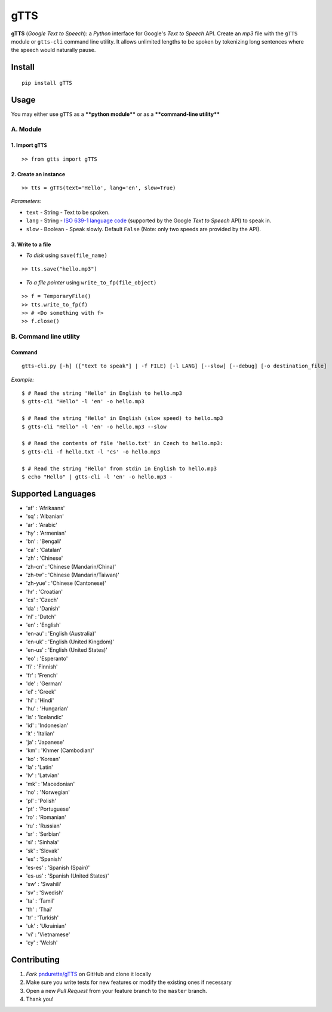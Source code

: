 gTTS
====

**gTTS** (*Google Text to Speech*): a *Python* interface for Google's
*Text to Speech* API. Create an *mp3* file with the ``gTTS`` module or
``gtts-cli`` command line utility. It allows unlimited lengths to be
spoken by tokenizing long sentences where the speech would naturally
pause.

|Build Status| |PyPI version| |AppVeyor|

Install
-------

::

    pip install gTTS

Usage
-----

You may either use ``gTTS`` as a ****python module**** or as a
****command-line utility****

A. Module
~~~~~~~~~

1. Import ``gTTS``
''''''''''''''''''

::

    >> from gtts import gTTS

2. Create an instance
'''''''''''''''''''''

::

    >> tts = gTTS(text='Hello', lang='en', slow=True)

*Parameters:*
             

-  ``text`` - String - Text to be spoken.
-  ``lang`` - String - `ISO 639-1 language code <#lang_list>`__
   (supported by the Google *Text to Speech* API) to speak in.
-  ``slow`` - Boolean - Speak slowly. Default ``False`` (Note: only two
   speeds are provided by the API).

3. Write to a file
''''''''''''''''''

-  *To disk* using ``save(file_name)``

::

    >> tts.save("hello.mp3")

-  *To a file pointer* using ``write_to_fp(file_object)``

::

    >> f = TemporaryFile()
    >> tts.write_to_fp(f)
    >> # <Do something with f>
    >> f.close()

B. Command line utility
~~~~~~~~~~~~~~~~~~~~~~~

Command
'''''''

::

    gtts-cli.py [-h] (["text to speak"] | -f FILE) [-l LANG] [--slow] [--debug] [-o destination_file]

*Example:*
          

::

    $ # Read the string 'Hello' in English to hello.mp3
    $ gtts-cli "Hello" -l 'en' -o hello.mp3

    $ # Read the string 'Hello' in English (slow speed) to hello.mp3
    $ gtts-cli "Hello" -l 'en' -o hello.mp3 --slow

    $ # Read the contents of file 'hello.txt' in Czech to hello.mp3:
    $ gtts-cli -f hello.txt -l 'cs' -o hello.mp3

    $ # Read the string 'Hello' from stdin in English to hello.mp3
    $ echo "Hello" | gtts-cli -l 'en' -o hello.mp3 -

Supported Languages 
--------------------

-  'af' : 'Afrikaans'
-  'sq' : 'Albanian'
-  'ar' : 'Arabic'
-  'hy' : 'Armenian'
-  'bn' : 'Bengali'
-  'ca' : 'Catalan'
-  'zh' : 'Chinese'
-  'zh-cn' : 'Chinese (Mandarin/China)'
-  'zh-tw' : 'Chinese (Mandarin/Taiwan)'
-  'zh-yue' : 'Chinese (Cantonese)'
-  'hr' : 'Croatian'
-  'cs' : 'Czech'
-  'da' : 'Danish'
-  'nl' : 'Dutch'
-  'en' : 'English'
-  'en-au' : 'English (Australia)'
-  'en-uk' : 'English (United Kingdom)'
-  'en-us' : 'English (United States)'
-  'eo' : 'Esperanto'
-  'fi' : 'Finnish'
-  'fr' : 'French'
-  'de' : 'German'
-  'el' : 'Greek'
-  'hi' : 'Hindi'
-  'hu' : 'Hungarian'
-  'is' : 'Icelandic'
-  'id' : 'Indonesian'
-  'it' : 'Italian'
-  'ja' : 'Japanese'
-  'km' : 'Khmer (Cambodian)'
-  'ko' : 'Korean'
-  'la' : 'Latin'
-  'lv' : 'Latvian'
-  'mk' : 'Macedonian'
-  'no' : 'Norwegian'
-  'pl' : 'Polish'
-  'pt' : 'Portuguese'
-  'ro' : 'Romanian'
-  'ru' : 'Russian'
-  'sr' : 'Serbian'
-  'si' : 'Sinhala'
-  'sk' : 'Slovak'
-  'es' : 'Spanish'
-  'es-es' : 'Spanish (Spain)'
-  'es-us' : 'Spanish (United States)'
-  'sw' : 'Swahili'
-  'sv' : 'Swedish'
-  'ta' : 'Tamil'
-  'th' : 'Thai'
-  'tr' : 'Turkish'
-  'uk' : 'Ukrainian'
-  'vi' : 'Vietnamese'
-  'cy' : 'Welsh'

Contributing
------------

1. *Fork* `pndurette/gTTS <https://github.com/pndurette/gTTS>`__ on
   GitHub and clone it locally
2. Make sure you write tests for new features or modify the existing
   ones if necessary
3. Open a new *Pull Request* from your feature branch to the ``master``
   branch.
4. Thank you!

.. |Build Status| image:: https://travis-ci.org/pndurette/gTTS.svg?branch=master
   :target: https://travis-ci.org/pndurette/gTTS
.. |PyPI version| image:: https://badge.fury.io/py/gTTS.svg
   :target: https://badge.fury.io/py/gTTS
.. |AppVeyor| image:: https://ci.appveyor.com/api/projects/status/eiuxodugo78kemff?svg=true
   :target: https://ci.appveyor.com/project/pndurette/gtts
